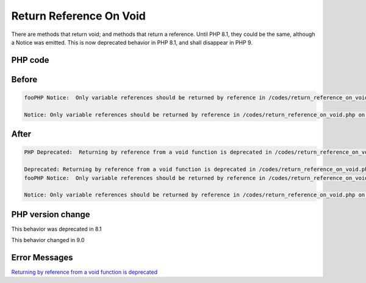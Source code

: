 .. _`return-reference-on-void`:

Return Reference On Void
========================
There are methods that return void; and methods that return a reference. Until PHP 8.1, they could be the same, although a Notice was emitted. This is now deprecated behavior in PHP 8.1, and shall disappear in PHP 9.

PHP code
________
.. code-block:: php

   

Before
______
.. code-block:: output

   fooPHP Notice:  Only variable references should be returned by reference in /codes/return_reference_on_void.php on line 6
   
   Notice: Only variable references should be returned by reference in /codes/return_reference_on_void.php on line 6
   

After
______
.. code-block:: output

   PHP Deprecated:  Returning by reference from a void function is deprecated in /codes/return_reference_on_void.php on line 3
   
   Deprecated: Returning by reference from a void function is deprecated in /codes/return_reference_on_void.php on line 3
   fooPHP Notice:  Only variable references should be returned by reference in /codes/return_reference_on_void.php on line 6
   
   Notice: Only variable references should be returned by reference in /codes/return_reference_on_void.php on line 6
   


PHP version change
__________________
This behavior was deprecated in 8.1

This behavior changed in 9.0


Error Messages
______________

`Returning by reference from a void function is deprecated <https://php-errors.readthedocs.io/en/latest/messages/returning-by-reference-from-a-void-function-is-deprecated.html>`_



